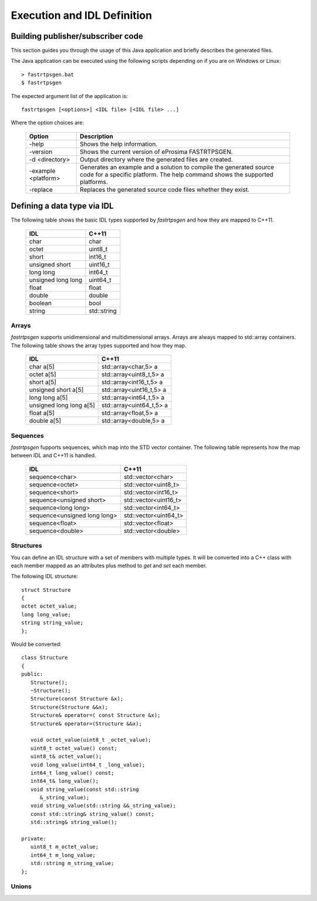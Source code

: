 Execution and IDL Definition
============================

Building publisher/subscriber code
----------------------------------
This section guides you through the usage of this Java application and briefly describes the generated files.

The Java application can be executed using the following scripts depending on if you are on Windows or Linux: ::

	> fastrtpsgen.bat
	$ fastrtpsgen

The expected argument list of the application is: ::

	fastrtpsgen [<options>] <IDL file> [<IDL file> ...]

Where the option choices are:

	+---------------------+--------------------------------------------------------------------------------------------------------------------------------------------------+
	| Option              | Description																	 |
	+=====================+==================================================================================================================================================+
	| -help               | Shows the help information.															 |
	+---------------------+--------------------------------------------------------------------------------------------------------------------------------------------------+
	| -version            | Shows the current version of eProsima FASTRTPSGEN.												 |
	+---------------------+--------------------------------------------------------------------------------------------------------------------------------------------------+
	| -d <directory>      | Output directory where the generated files are created.												 |
	+---------------------+--------------------------------------------------------------------------------------------------------------------------------------------------+
	| -example <platform> |Generates an example and a solution to compile the generated source code for a specific platform. The help command shows the supported platforms. |
	+---------------------+--------------------------------------------------------------------------------------------------------------------------------------------------+
	| -replace            |Replaces the generated source code files whether they exist.											 |
	+---------------------+--------------------------------------------------------------------------------------------------------------------------------------------------+

Defining a data type via IDL
----------------------------

The following table shows the basic IDL types supported by *fastrtpsgen* and how they are mapped to C++11.

	+---------------------+-------------+
	| IDL                 | C++11       |
	+=====================+=============+
	| char                | char        |
	+---------------------+-------------+
	| octet               | uint8_t     |
	+---------------------+-------------+
	| short               | int16_t     |
	+---------------------+-------------+
	| unsigned short      | uint16_t    |
	+---------------------+-------------+
	|  long long          | int64_t     |
	+---------------------+-------------+
	| unsigned long long  | uint64_t    |
	+---------------------+-------------+
	| float               | float       |
	+---------------------+-------------+
	| double              | double      |
	+---------------------+-------------+
	| boolean             | bool        |
	+---------------------+-------------+
	| string              | std::string |
	+---------------------+-------------+

Arrays
^^^^^^

*fastrtpsgen* supports unidimensional and multidimensional arrays. Arrays are always mapped to std::array containers. The following table shows the array types supported and how they map.

	+--------------------------+--------------------------+
	| IDL                      | C++11                    |
	+==========================+==========================+
	| char a[5]                | std::array<char,5> a     |
	+--------------------------+--------------------------+
	| octet a[5]               | std::array<uint8_t,5> a  |
	+--------------------------+--------------------------+
	| short a[5]               | std::array<int16_t,5> a  |
	+--------------------------+--------------------------+
	| unsigned short a[5]      | std::array<uint16_t,5> a |
	+--------------------------+--------------------------+
	|  long long a[5]          | std::array<int64_t,5> a  |
	+--------------------------+--------------------------+
	| unsigned long long a[5]  | std::array<uint64_t,5> a |
	+--------------------------+--------------------------+
	| float a[5]               | std::array<float,5> a    |
	+--------------------------+--------------------------+
	| double a[5]              | std::array<double,5> a   |
	+--------------------------+--------------------------+

Sequences
^^^^^^^^^

*fastrtpsgen* fupports sequences, which map into the STD vector container. The following table represents how the map between IDL and C++11 is handled.

	+-------------------------------+--------------------------+
	| IDL                           | C++11                    |
	+===============================+==========================+
	| sequence<char>                |    std::vector<char>     |
	+-------------------------------+--------------------------+
	| sequence<octet>               |    std::vector<uint8_t>  |
	+-------------------------------+--------------------------+
	| sequence<short>               |    std::vector<int16_t>  |
	+-------------------------------+--------------------------+
	| sequence<unsigned short>      |    std::vector<uint16_t> |
	+-------------------------------+--------------------------+
	|  sequence<long long>          |    std::vector<int64_t>  |
	+-------------------------------+--------------------------+
	| sequence<unsigned long long>  |    std::vector<uint64_t> |
	+-------------------------------+--------------------------+
	| sequence<float>               |    std::vector<float>    |
	+-------------------------------+--------------------------+
	| sequence<double>              |    std::vector<double>   |
	+-------------------------------+--------------------------+

Structures
^^^^^^^^^^

You can define an IDL structure with a set of members with multiple types. It will be converted into a C++ class with each member mapped as an attributes plus method to *get* and *set* each member.

The following IDL structure: ::

	struct Structure
	{
    	octet octet_value;
   	long long_value;
    	string string_value;
	};

Would be converted: ::

	class Structure
	{
	public:
	   Structure();
	   ~Structure();
	   Structure(const Structure &x);
	   Structure(Structure &&x);
	   Structure& operator=( const Structure &x);
	   Structure& operator=(Structure &&x);

	   void octet_value(uint8_t _octet_value);
	   uint8_t octet_value() const;
	   uint8_t& octet_value();
	   void long_value(int64_t _long_value);
	   int64_t long_value() const;
	   int64_t& long_value();
	   void string_value(const std::string
	      &_string_value);
	   void string_value(std::string &&_string_value);
	   const std::string& string_value() const;
	   std::string& string_value();

	private:
	   uint8_t m_octet_value;
	   int64_t m_long_value;
	   std::string m_string_value; 
	}; 

Unions
^^^^^^


